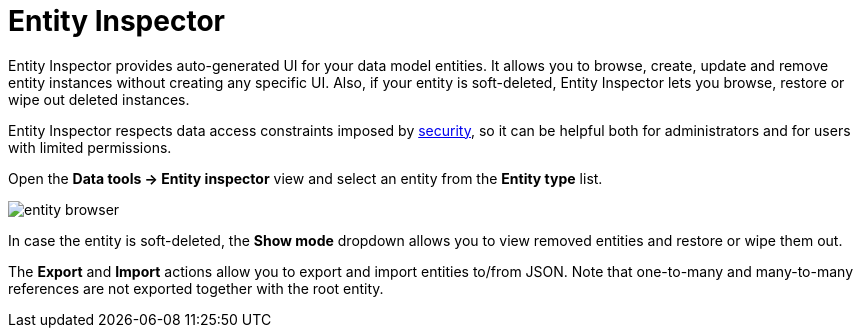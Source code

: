 = Entity Inspector

Entity Inspector provides auto-generated UI for your data model entities. It allows you to browse, create, update and remove entity instances without creating any specific UI. Also, if your entity is soft-deleted, Entity Inspector lets you browse, restore or wipe out deleted instances.

Entity Inspector respects data access constraints imposed by xref:security:index.adoc[security], so it can be helpful both for administrators and for users with limited permissions.

Open the *Data tools -> Entity inspector* view and select an entity from the *Entity type* list.

image::entity-browser.png[algne=centre]

In case the entity is soft-deleted, the *Show mode* dropdown allows you to view removed entities and restore or wipe them out.

The *Export* and *Import* actions allow you to export and import entities to/from JSON. Note that one-to-many and many-to-many references are not exported together with the root entity.
